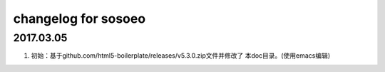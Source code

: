 changelog for sosoeo
======================================================================

2017.03.05
----------------------------------------------------------------------
1. 初始：基于github.com/html5-boilerplate/releases/v5.3.0.zip文件并修改了
   本doc目录。(使用emacs编辑)
